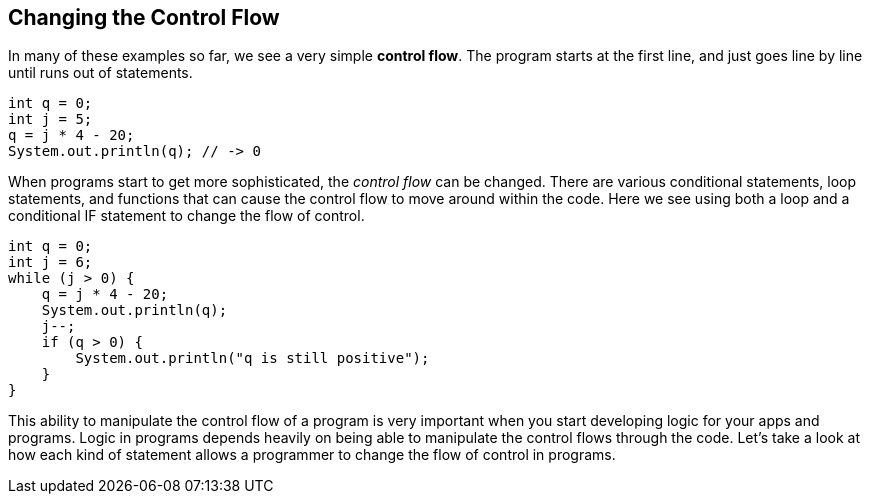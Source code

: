
== Changing the Control Flow

In many of these examples so far, we see a very simple *control flow*. The program starts at the first line, and just goes line by line until runs out of statements.

[source]
----
int q = 0; 
int j = 5;
q = j * 4 - 20;
System.out.println(q); // -> 0
----

When programs start to get more sophisticated, the _control flow_ can be changed. There are various conditional statements, loop statements, and functions that can cause the control flow to move around within the code. Here we see using both a loop and a conditional IF statement to change the flow of control.

[source]
----
int q = 0; 
int j = 6;
while (j > 0) {
    q = j * 4 - 20;
    System.out.println(q);
    j--;
    if (q > 0) {
        System.out.println("q is still positive");
    }
}
----

This ability to manipulate the control flow of a program is very important when you start developing logic for your apps and programs. Logic in programs depends heavily on being able to manipulate the control flows through the code. Let's take a look at how each kind of statement allows a programmer to change the flow of control in programs.